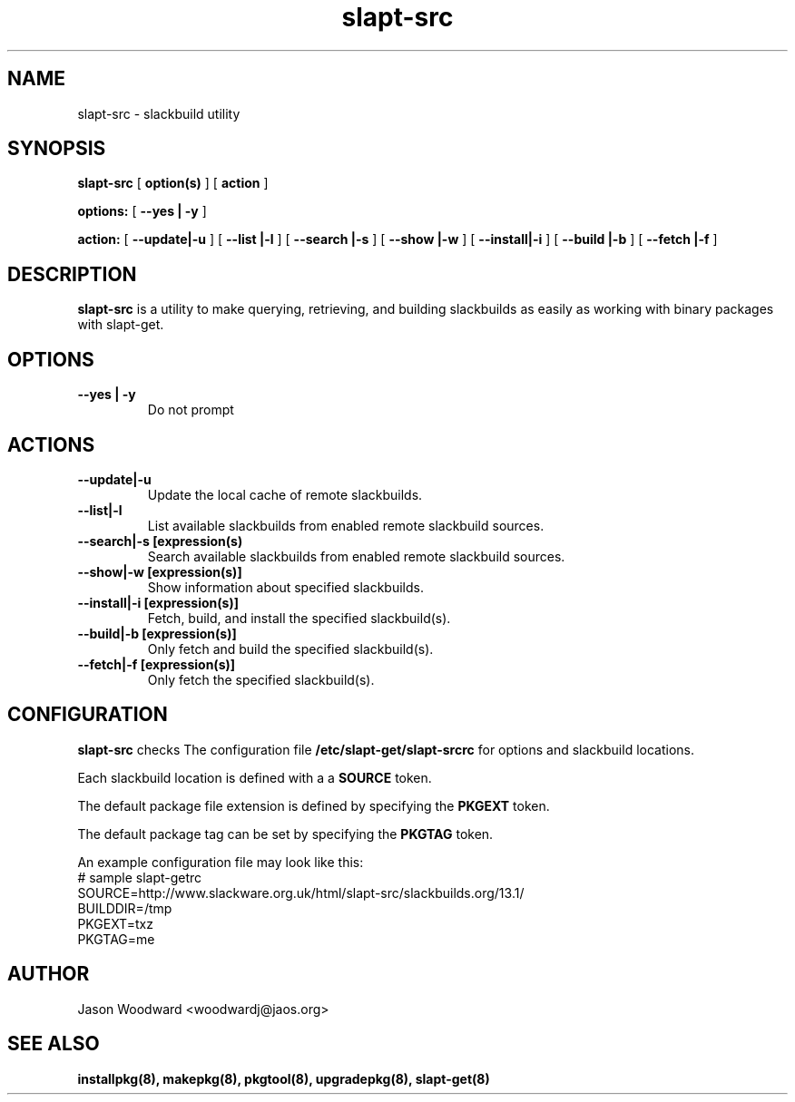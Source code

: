 .\" -*- nroff -*-
.ds g \" empty
.ds G \" empty
.\" Like TP, but if specified indent is more than half
.\" the current line-length - indent, use the default indent.
.de Tp
.ie \\n(.$=0:((0\\$1)*2u>(\\n(.lu-\\n(.iu)) .TP
.el .TP "\\$1"
..
.TH slapt-src 8 
.SH NAME
slapt-src \- slackbuild utility
.SH SYNOPSIS
.B slapt-src
[
.BI option(s)
]
[
.BI action
]
.LP
.B options:
[
.B --yes | -y
]
.LP
.B action:
[
.B --update|-u
]
[
.B --list   |-l
]
[
.B --search |-s
]
[
.B --show   |-w
]
[
.B --install|-i
]
[
.B --build  |-b
]
[
.B --fetch  |-f
]
.SH DESCRIPTION
.B slapt-src
is a utility to make querying, retrieving, and building slackbuilds
as easily as working with binary packages with slapt-get.
.SH OPTIONS
.TP
.B --yes | -y
Do not prompt
.SH ACTIONS
.TP
.B --update|-u
Update the local cache of remote slackbuilds.
.TP
.B --list|-l
List available slackbuilds from enabled remote slackbuild sources.
.TP
.B --search|-s [expression(s)
Search available slackbuilds from enabled remote slackbuild sources.
.TP
.B --show|-w [expression(s)]
Show information about specified slackbuilds.
.TP
.B --install|-i [expression(s)]
Fetch, build, and install the specified slackbuild(s).
.TP
.B --build|-b [expression(s)]
Only fetch and build the specified slackbuild(s).
.TP
.B --fetch|-f [expression(s)]
Only fetch the specified slackbuild(s).
.SH CONFIGURATION

.B slapt-src
checks The configuration file
.B /etc/slapt-get/slapt-srcrc
for options and slackbuild locations.

Each slackbuild location is defined with a a 
.B SOURCE
token.

The default package file extension is defined by specifying the
.B PKGEXT
token.

The default package tag can be set by specifying the
.B PKGTAG
token.

An example configuration file may look like this:
.nf
# sample slapt-getrc
SOURCE=http://www.slackware.org.uk/html/slapt-src/slackbuilds.org/13.1/
BUILDDIR=/tmp
PKGEXT=txz
PKGTAG=me
.fi



.SH AUTHOR
Jason Woodward <woodwardj@jaos.org>
.SH "SEE ALSO"
.BR installpkg(8),
.BR makepkg(8),
.BR pkgtool(8), 
.BR upgradepkg(8),
.BR slapt-get(8)
